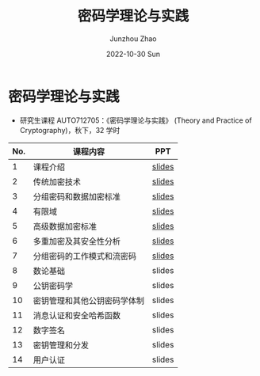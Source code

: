 #+TITLE:       密码学理论与实践
#+AUTHOR:      Junzhou Zhao
#+DATE:        2022-10-30 Sun
#+URI:         /courses/crypt
#+KEYWORDS:    courses, cryptography
#+OPTIONS:     H:3 num:nil toc:nil \n:nil ::t |:t ^:nil -:nil f:t *:t <:t

* 密码学理论与实践

 - 研究生课程 AUTO712705：《密码学理论与实践》 (Theory and Practice of Cryptography)，秋下，32 学时

#+ATTR_HTML: :style margin-left:auto; margin-right:auto; :rules all
|-----+------------------------------+--------|
| No. | 课程内容                     | PPT    |
|-----+------------------------------+--------|
|   1 | 课程介绍                     | [[file:../assets/slides/crypto/Ch1.pdf][slides]] |
|   2 | 传统加密技术                 | [[file:../assets/slides/crypto/Ch2.pdf][slides]] |
|   3 | 分组密码和数据加密标准       | [[file:../assets/slides/crypto/Ch3.pdf][slides]] |
|   4 | 有限域                       | [[file:../assets/slides/crypto/Ch4.pdf][slides]] |
|   5 | 高级数据加密标准             | [[file:../assets/slides/crypto/Ch5.pdf][slides]] |
|   6 | 多重加密及其安全性分析       | [[file:../assets/slides/crypto/Ch6.pdf][slides]] |
|   7 | 分组密码的工作模式和流密码   | [[file:../assets/slides/crypto/Ch7.pdf][slides]] |
|   8 | 数论基础                     | slides |
|   9 | 公钥密码学                   | slides |
|  10 | 密钥管理和其他公钥密码学体制 | slides |
|  11 | 消息认证和安全哈希函数       | slides |
|  12 | 数字签名                     | slides |
|  13 | 密钥管理和分发               | slides |
|  14 | 用户认证                     | slides |
|-----+------------------------------+--------|
